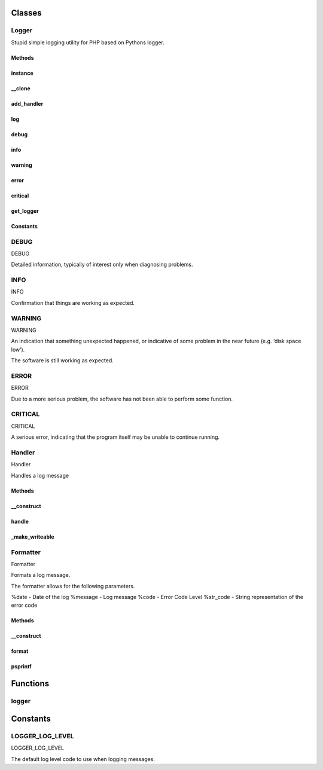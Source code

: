 .. logger.php generated using docpx on 01/25/13 05:52pm


Classes
*******
Logger
======


Stupid simple logging utility for PHP based on Pythons logger.



Methods
-------

instance
--------

.. function:: instance()


    Returns an instance of the singleton.
    
    Passes args to constructor



__clone
-------

.. function:: __clone()


    Disallow cloning



add_handler
-----------

.. function:: add_handler($handler)


    Adds a handler.

    :param object: HJandler

    :rtype: void 



log
---

.. function:: log($code, $message)


    Logs a message.

    :param integer: Log level code.
    :param string: Message to log.

    :rtype: void 



debug
-----

.. function:: debug($message)


    Logs a debug message.

    :param string: Message to log.

    :rtype: void 



info
----

.. function:: info($message)


    Logs a info message.

    :param string: Message to log.

    :rtype: void 



warning
-------

.. function:: warning($message)


    Logs a warning message.

    :param string: Message to log.

    :rtype: void 



error
-----

.. function:: error($message)


    Logs a error message.

    :param string: Message to log.

    :rtype: void 



critical
--------

.. function:: critical($message)


    Logs a critical message.

    :param string: Message to log.

    :rtype: void 



get_logger
----------

.. function:: get_logger($logger)


    Returns a new logger.

    :param string: Name of the logger.

    :rtype: object Logger





Constants
---------

DEBUG
=====

DEBUG

Detailed information, typically of interest only when diagnosing 
problems.

INFO
====

INFO

Confirmation that things are working as expected.

WARNING
=======

WARNING 

An indication that something unexpected happened, or indicative of
some problem in the near future (e.g. ‘disk space low’). 
 
The software is still working as expected.

ERROR
=====

ERROR

Due to a more serious problem, the software has not been able to 
perform some function.

CRITICAL
========

CRITICAL   

A serious error, indicating that the program itself may be unable 
to continue running.

Handler
=======


Handler

Handles a log message



Methods
-------

__construct
-----------

.. function:: __construct($formatter, $output, [$level = 1])


    Sets the formatter.

    :param object: 
    :param resource: Output resource or file
    :param integer: Code level to log, anything greater than the 
                         given code will be logged.

    :rtype: void 



handle
------

.. function:: handle($code, $message)


    Handles a message.

    :param integer: Log level code.
    :param string: Message to handle.

    :rtype: void 



_make_writeable
---------------

.. function:: _make_writeable()


    Makes the output writeable.
    
    This will create a non-blocking stream to the given file.

    :rtype: boolean 



Formatter
=========


Formatter

Formats a log message.

The formatter allows for the following parameters.

%date - Date of the log
%message - Log message
%code - Error Code Level
%str_code - String representation of the error code



Methods
-------

__construct
-----------

.. function:: __construct($format)


    Create a formatter.

    :param object: String format to log a message

    :rtype: void 



format
------

.. function:: format($code, $message)


    Handles a message.

    :param integer: Log level code.
    :param string: Message to handle.

    :rtype: void 



psprintf
--------

.. function:: psprintf()


    Returns a formatted string. Accepts named arguments.



Functions
*********
logger
======

.. function:: logger([$name = false])


    Returns a logger identified by the given name.
    
    If the logger does not exist it is created.

    :param string: Name of the logger

    :rtype: object Logger



Constants
*********
LOGGER_LOG_LEVEL
================

LOGGER_LOG_LEVEL

The default log level code to use when logging messages.

